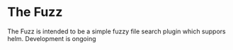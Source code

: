 * The Fuzz
The Fuzz is intended to be a simple fuzzy file search plugin which suppors helm. Development is ongoing
